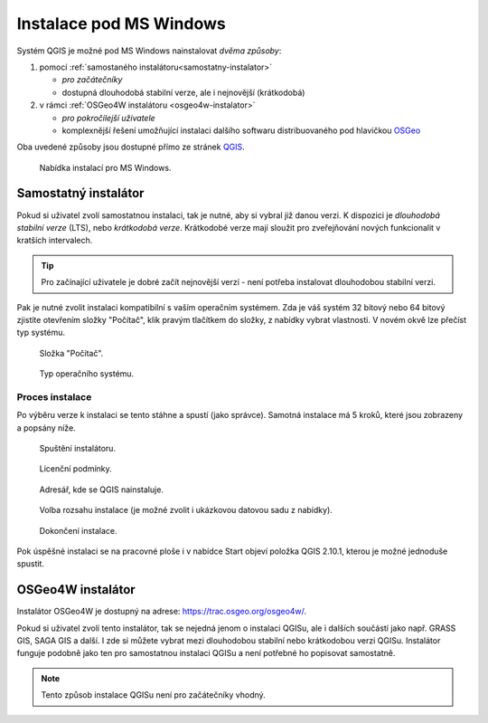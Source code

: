 .. _label: instalace-windows

.. index::
   single: MS Windows
   see: MS Windows; Instalace

Instalace pod MS Windows
------------------------

Systém QGIS je možné pod MS Windows nainstalovat *dvěma způsoby*:

#. pomocí :ref:`samostaného instalátoru<samostatny-instalator>`

   * *pro začátečníky*
   * dostupná dlouhodobá stabilní verze, ale i nejnovější (krátkodobá) 

#. v rámci :ref:`OSGeo4W instalátoru <osgeo4w-instalator>`

   * *pro pokročilejší uživatele*
   * komplexnější řešení umožňující instalaci dalšího softwaru
     distribuovaného pod hlavičkou `OSGeo <http://www.osgeo.org/>`_

Oba uvedené způsoby jsou dostupné přímo ze stránek `QGIS
<https://www.qgis.org/en/site/forusers/download.html>`_.

.. figure:: images/qgis_windows_download.png
   :class: large
        
   Nabídka instalací pro MS Windows.

.. _samostatny-instalator:

Samostatný instalátor
=====================

Pokud si uživatel zvolí samostatnou instalaci, tak je nutné, aby si
vybral již danou verzi. K dispozici je *dlouhodobá stabilní verze* (LTS),
nebo *krátkodobá verze*.  Krátkodobé verze mají sloužit pro
zveřejňování nových funkcionalit v kratších intervalech.

.. tip::
	Pro začínající uživatele je dobré začít nejnovější verzí -
	není potřeba instalovat dlouhodobou stabilní verzi.

Pak je nutné zvolit instalaci kompatibilní s vaším operačním systémem.
Zda je váš systém 32 bitový nebo 64 bitový zjistíte otevřením složky
\"Počítač\", klik pravým tlačítkem do složky, z nabídky vybrat
vlastnosti. V novém okvě lze přečíst typ systému.

.. figure:: images/install_pc.png

   Složka \"Počítač\".


.. figure:: images/install_pc_type.png
	    
   Typ operačního systému.

Proces instalace
^^^^^^^^^^^^^^^^

Po výběru verze k instalaci se tento stáhne a spustí (jako správce).
Samotná instalace má 5 kroků, které jsou zobrazeny a popsány níže.

.. figure:: images/install_1.png

   Spuštění instalátoru.

.. figure:: images/install_2.png

   Licenční podmínky.

.. figure:: images/install_3.png

   Adresář, kde se QGIS nainstaluje.

.. _nativni-instalator-data:

.. figure:: images/install_4.png

   Volba rozsahu instalace (je možné zvolit i ukázkovou datovou sadu z nabídky).

.. figure:: images/install_5.png

   Dokončení instalace.


Pok úspěšné instalaci se na pracovné ploše i v nabídce Start objeví
položka QGIS 2.10.1, kterou je možné jednoduše spustit.

.. index::
   single: OSGeo4W
   see: OSGeo4W; Instalace

.. _osgeo4w-instalator:

OSGeo4W instalátor
==================

Instalátor OSGeo4W je dostupný na adrese:
https://trac.osgeo.org/osgeo4w/.

Pokud si uživatel zvolí tento instalátor, tak se nejedná jenom o
instalaci QGISu, ale i dalších součástí jako např. GRASS GIS, SAGA GIS
a další.  I zde si můžete vybrat mezi dlouhodobou stabilní nebo
krátkodobou verzi QGISu.  Instalátor funguje podobně jako ten pro
samostatnou instalaci QGISu a není potřebné ho popisovat samostatně.


.. note:: Tento způsob instalace QGISu není pro začátečníky vhodný.
